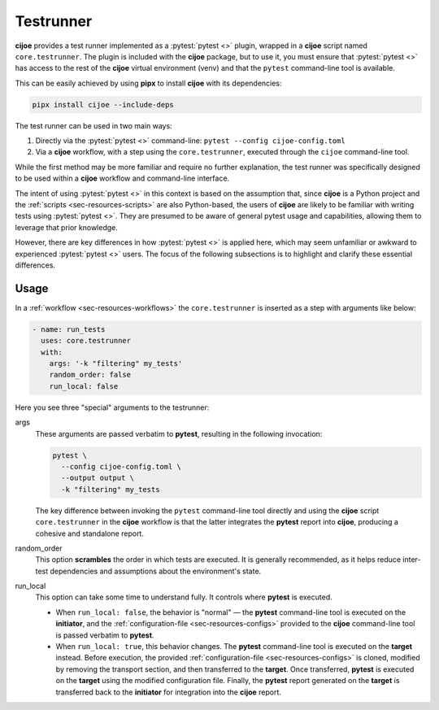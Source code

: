 .. _sec-usage-testrunner:

============
Testrunner
============

**cijoe** provides a test runner implemented as a :pytest:`pytest <>` plugin,
wrapped in a **cijoe** script named ``core.testrunner``. The plugin is included
with the **cijoe** package, but to use it, you must ensure that :pytest:`pytest
<>` has access to the rest of the **cijoe** virtual environment (venv) and that
the ``pytest`` command-line tool is available.

This can be easily achieved by using **pipx** to install **cijoe** with its
dependencies:

.. code-block:: bash

   pipx install cijoe --include-deps

The test runner can be used in two main ways:

1. Directly via the :pytest:`pytest <>` command-line: ``pytest --config cijoe-config.toml``

2. Via a **cijoe** workflow, with a step using the ``core.testrunner``,
   executed through the ``cijoe`` command-line tool.

While the first method may be more familiar and require no further explanation,
the test runner was specifically designed to be used within a **cijoe**
workflow and command-line interface.

The intent of using :pytest:`pytest <>` in this context is based on the
assumption that, since **cijoe** is a Python project and the :ref:`scripts
<sec-resources-scripts>` are also Python-based, the users of **cijoe** are
likely to be familiar with writing tests using :pytest:`pytest <>`. They are
presumed to be aware of general pytest usage and capabilities, allowing them to
leverage that prior knowledge.

However, there are key differences in how :pytest:`pytest <>` is applied here,
which may seem unfamiliar or awkward to experienced :pytest:`pytest <>` users.
The focus of the following subsections is to highlight and clarify these
essential differences.

Usage
=====

In a :ref:`workflow <sec-resources-workflows>` the ``core.testrunner`` is
inserted as a step with arguments like below:

.. code-block:: yaml

   - name: run_tests
     uses: core.testrunner
     with:
       args: '-k "filtering" my_tests'
       random_order: false
       run_local: false

Here you see three "special" arguments to the testrunner:

args
  These arguments are passed verbatim to **pytest**, resulting in the following
  invocation:

  .. code-block:: bash

    pytest \
      --config cijoe-config.toml \
      --output output \
      -k "filtering" my_tests

  The key difference between invoking the ``pytest`` command-line tool directly
  and using the **cijoe** script ``core.testrunner`` in the **cijoe** workflow is
  that the latter integrates the **pytest** report into **cijoe**, producing a
  cohesive and standalone report.

random_order
  This option **scrambles** the order in which tests are executed. It is
  generally recommended, as it helps reduce inter-test dependencies and
  assumptions about the environment's state.

run_local
  This option can take some time to understand fully. It controls where
  **pytest** is executed.

  - When ``run_local: false``, the behavior is "normal" — the
    **pytest** command-line tool is executed on the **initiator**, and
    the :ref:`configuration-file <sec-resources-configs>` provided to the
    **cijoe** command-line tool is passed verbatim to **pytest**.

  - When ``run_local: true``, this behavior changes. The **pytest**
    command-line tool is executed on the **target** instead. Before execution,
    the provided :ref:`configuration-file <sec-resources-configs>` is cloned,
    modified by removing the transport section, and then transferred to the
    **target**. Once transferred, **pytest** is executed on the **target** using
    the modified configuration file. Finally, the **pytest** report generated on
    the **target** is transferred back to the **initiator** for integration into
    the **cijoe** report.
